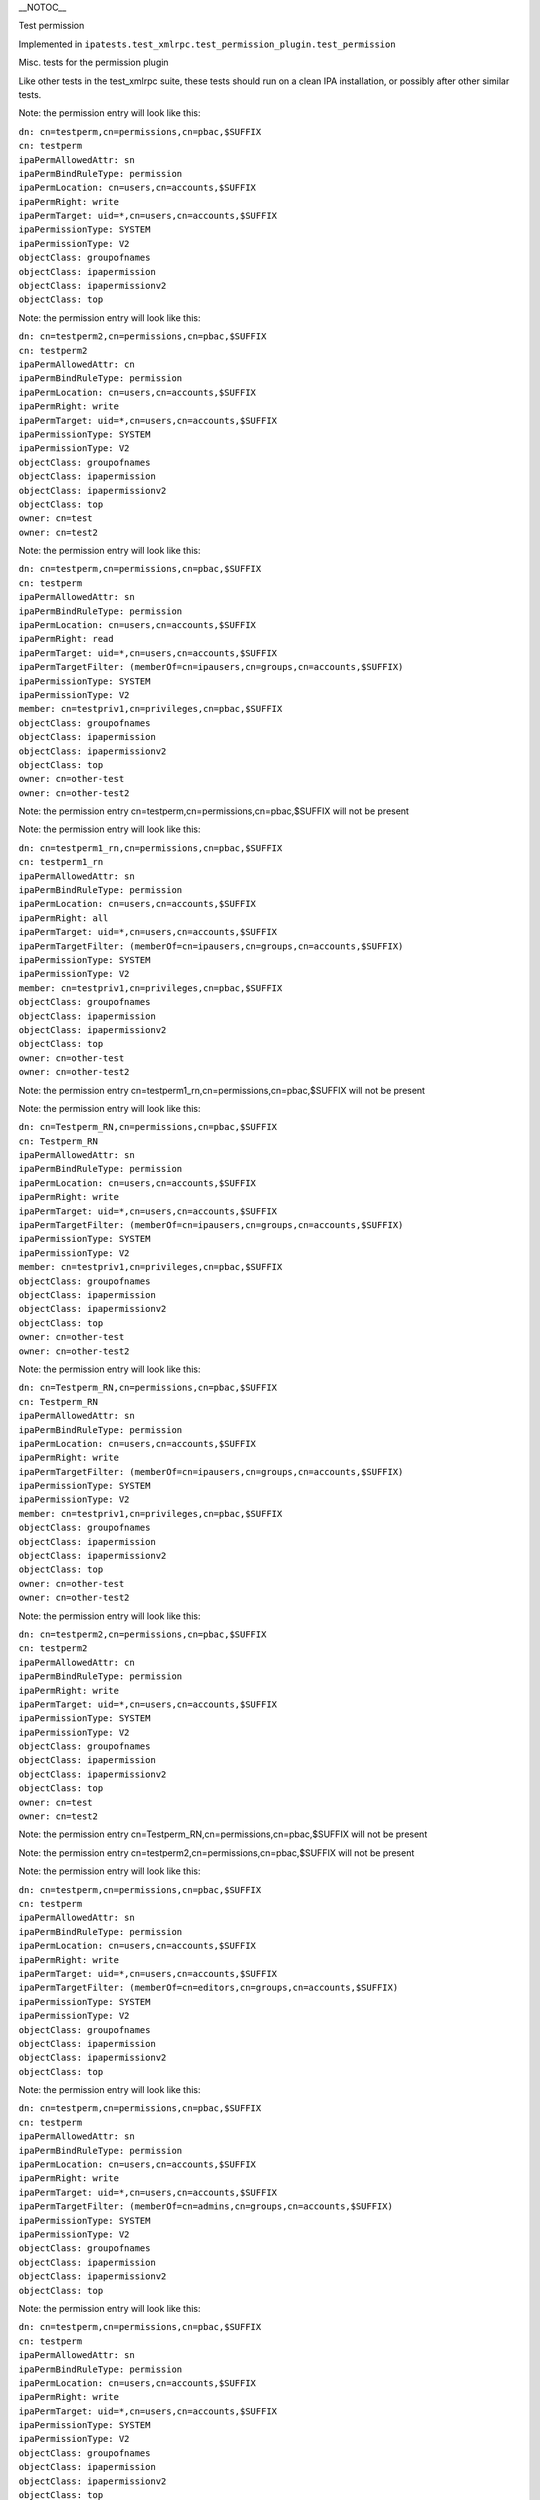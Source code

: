 \__NOTOC_\_

Test permission

Implemented in
``ipatests.test_xmlrpc.test_permission_plugin.test_permission``

Misc. tests for the permission plugin

Like other tests in the test_xmlrpc suite, these tests should run on a
clean IPA installation, or possibly after other similar tests.

Note: the permission entry will look like this:

| ``dn: cn=testperm,cn=permissions,cn=pbac,$SUFFIX``
| ``cn: testperm``
| ``ipaPermAllowedAttr: sn``
| ``ipaPermBindRuleType: permission``
| ``ipaPermLocation: cn=users,cn=accounts,$SUFFIX``
| ``ipaPermRight: write``
| ``ipaPermTarget: uid=*,cn=users,cn=accounts,$SUFFIX``
| ``ipaPermissionType: SYSTEM``
| ``ipaPermissionType: V2``
| ``objectClass: groupofnames``
| ``objectClass: ipapermission``
| ``objectClass: ipapermissionv2``
| ``objectClass: top``

Note: the permission entry will look like this:

| ``dn: cn=testperm2,cn=permissions,cn=pbac,$SUFFIX``
| ``cn: testperm2``
| ``ipaPermAllowedAttr: cn``
| ``ipaPermBindRuleType: permission``
| ``ipaPermLocation: cn=users,cn=accounts,$SUFFIX``
| ``ipaPermRight: write``
| ``ipaPermTarget: uid=*,cn=users,cn=accounts,$SUFFIX``
| ``ipaPermissionType: SYSTEM``
| ``ipaPermissionType: V2``
| ``objectClass: groupofnames``
| ``objectClass: ipapermission``
| ``objectClass: ipapermissionv2``
| ``objectClass: top``
| ``owner: cn=test``
| ``owner: cn=test2``

Note: the permission entry will look like this:

| ``dn: cn=testperm,cn=permissions,cn=pbac,$SUFFIX``
| ``cn: testperm``
| ``ipaPermAllowedAttr: sn``
| ``ipaPermBindRuleType: permission``
| ``ipaPermLocation: cn=users,cn=accounts,$SUFFIX``
| ``ipaPermRight: read``
| ``ipaPermTarget: uid=*,cn=users,cn=accounts,$SUFFIX``
| ``ipaPermTargetFilter: (memberOf=cn=ipausers,cn=groups,cn=accounts,$SUFFIX)``
| ``ipaPermissionType: SYSTEM``
| ``ipaPermissionType: V2``
| ``member: cn=testpriv1,cn=privileges,cn=pbac,$SUFFIX``
| ``objectClass: groupofnames``
| ``objectClass: ipapermission``
| ``objectClass: ipapermissionv2``
| ``objectClass: top``
| ``owner: cn=other-test``
| ``owner: cn=other-test2``

Note: the permission entry cn=testperm,cn=permissions,cn=pbac,$SUFFIX
will not be present

Note: the permission entry will look like this:

| ``dn: cn=testperm1_rn,cn=permissions,cn=pbac,$SUFFIX``
| ``cn: testperm1_rn``
| ``ipaPermAllowedAttr: sn``
| ``ipaPermBindRuleType: permission``
| ``ipaPermLocation: cn=users,cn=accounts,$SUFFIX``
| ``ipaPermRight: all``
| ``ipaPermTarget: uid=*,cn=users,cn=accounts,$SUFFIX``
| ``ipaPermTargetFilter: (memberOf=cn=ipausers,cn=groups,cn=accounts,$SUFFIX)``
| ``ipaPermissionType: SYSTEM``
| ``ipaPermissionType: V2``
| ``member: cn=testpriv1,cn=privileges,cn=pbac,$SUFFIX``
| ``objectClass: groupofnames``
| ``objectClass: ipapermission``
| ``objectClass: ipapermissionv2``
| ``objectClass: top``
| ``owner: cn=other-test``
| ``owner: cn=other-test2``

Note: the permission entry
cn=testperm1_rn,cn=permissions,cn=pbac,$SUFFIX will not be present

Note: the permission entry will look like this:

| ``dn: cn=Testperm_RN,cn=permissions,cn=pbac,$SUFFIX``
| ``cn: Testperm_RN``
| ``ipaPermAllowedAttr: sn``
| ``ipaPermBindRuleType: permission``
| ``ipaPermLocation: cn=users,cn=accounts,$SUFFIX``
| ``ipaPermRight: write``
| ``ipaPermTarget: uid=*,cn=users,cn=accounts,$SUFFIX``
| ``ipaPermTargetFilter: (memberOf=cn=ipausers,cn=groups,cn=accounts,$SUFFIX)``
| ``ipaPermissionType: SYSTEM``
| ``ipaPermissionType: V2``
| ``member: cn=testpriv1,cn=privileges,cn=pbac,$SUFFIX``
| ``objectClass: groupofnames``
| ``objectClass: ipapermission``
| ``objectClass: ipapermissionv2``
| ``objectClass: top``
| ``owner: cn=other-test``
| ``owner: cn=other-test2``

Note: the permission entry will look like this:

| ``dn: cn=Testperm_RN,cn=permissions,cn=pbac,$SUFFIX``
| ``cn: Testperm_RN``
| ``ipaPermAllowedAttr: sn``
| ``ipaPermBindRuleType: permission``
| ``ipaPermLocation: cn=users,cn=accounts,$SUFFIX``
| ``ipaPermRight: write``
| ``ipaPermTargetFilter: (memberOf=cn=ipausers,cn=groups,cn=accounts,$SUFFIX)``
| ``ipaPermissionType: SYSTEM``
| ``ipaPermissionType: V2``
| ``member: cn=testpriv1,cn=privileges,cn=pbac,$SUFFIX``
| ``objectClass: groupofnames``
| ``objectClass: ipapermission``
| ``objectClass: ipapermissionv2``
| ``objectClass: top``
| ``owner: cn=other-test``
| ``owner: cn=other-test2``

Note: the permission entry will look like this:

| ``dn: cn=testperm2,cn=permissions,cn=pbac,$SUFFIX``
| ``cn: testperm2``
| ``ipaPermAllowedAttr: cn``
| ``ipaPermBindRuleType: permission``
| ``ipaPermRight: write``
| ``ipaPermTarget: uid=*,cn=users,cn=accounts,$SUFFIX``
| ``ipaPermissionType: SYSTEM``
| ``ipaPermissionType: V2``
| ``objectClass: groupofnames``
| ``objectClass: ipapermission``
| ``objectClass: ipapermissionv2``
| ``objectClass: top``
| ``owner: cn=test``
| ``owner: cn=test2``

Note: the permission entry cn=Testperm_RN,cn=permissions,cn=pbac,$SUFFIX
will not be present

Note: the permission entry cn=testperm2,cn=permissions,cn=pbac,$SUFFIX
will not be present

Note: the permission entry will look like this:

| ``dn: cn=testperm,cn=permissions,cn=pbac,$SUFFIX``
| ``cn: testperm``
| ``ipaPermAllowedAttr: sn``
| ``ipaPermBindRuleType: permission``
| ``ipaPermLocation: cn=users,cn=accounts,$SUFFIX``
| ``ipaPermRight: write``
| ``ipaPermTarget: uid=*,cn=users,cn=accounts,$SUFFIX``
| ``ipaPermTargetFilter: (memberOf=cn=editors,cn=groups,cn=accounts,$SUFFIX)``
| ``ipaPermissionType: SYSTEM``
| ``ipaPermissionType: V2``
| ``objectClass: groupofnames``
| ``objectClass: ipapermission``
| ``objectClass: ipapermissionv2``
| ``objectClass: top``

Note: the permission entry will look like this:

| ``dn: cn=testperm,cn=permissions,cn=pbac,$SUFFIX``
| ``cn: testperm``
| ``ipaPermAllowedAttr: sn``
| ``ipaPermBindRuleType: permission``
| ``ipaPermLocation: cn=users,cn=accounts,$SUFFIX``
| ``ipaPermRight: write``
| ``ipaPermTarget: uid=*,cn=users,cn=accounts,$SUFFIX``
| ``ipaPermTargetFilter: (memberOf=cn=admins,cn=groups,cn=accounts,$SUFFIX)``
| ``ipaPermissionType: SYSTEM``
| ``ipaPermissionType: V2``
| ``objectClass: groupofnames``
| ``objectClass: ipapermission``
| ``objectClass: ipapermissionv2``
| ``objectClass: top``

Note: the permission entry will look like this:

| ``dn: cn=testperm,cn=permissions,cn=pbac,$SUFFIX``
| ``cn: testperm``
| ``ipaPermAllowedAttr: sn``
| ``ipaPermBindRuleType: permission``
| ``ipaPermLocation: cn=users,cn=accounts,$SUFFIX``
| ``ipaPermRight: write``
| ``ipaPermTarget: uid=*,cn=users,cn=accounts,$SUFFIX``
| ``ipaPermissionType: SYSTEM``
| ``ipaPermissionType: V2``
| ``objectClass: groupofnames``
| ``objectClass: ipapermission``
| ``objectClass: ipapermissionv2``
| ``objectClass: top``

Note: the permission entry cn=testperm,cn=permissions,cn=pbac,$SUFFIX
will not be present

Note: the permission entry will look like this:

| ``dn: cn=testperm,cn=permissions,cn=pbac,$SUFFIX``
| ``cn: testperm``
| ``ipaPermAllowedAttr: sn``
| ``ipaPermBindRuleType: permission``
| ``ipaPermRight: write``
| ``ipaPermTarget: cn=editors,cn=groups,cn=accounts,$SUFFIX``
| ``ipaPermissionType: SYSTEM``
| ``ipaPermissionType: V2``
| ``objectClass: groupofnames``
| ``objectClass: ipapermission``
| ``objectClass: ipapermissionv2``
| ``objectClass: top``

Note: the permission entry will look like this:

| ``dn: cn=testperm3,cn=permissions,cn=pbac,$SUFFIX``
| ``cn: testperm3``
| ``ipaPermAllowedAttr: cn``
| ``ipaPermBindRuleType: permission``
| ``ipaPermLocation: cn=users,cn=accounts,$SUFFIX``
| ``ipaPermRight: write``
| ``ipaPermTarget: uid=*,cn=users,cn=accounts,$SUFFIX``
| ``ipaPermissionType: SYSTEM``
| ``ipaPermissionType: V2``
| ``objectClass: groupofnames``
| ``objectClass: ipapermission``
| ``objectClass: ipapermissionv2``
| ``objectClass: top``

Note: the permission entry will look like this:

| ``dn: cn=testperm3,cn=permissions,cn=pbac,$SUFFIX``
| ``cn: testperm3``
| ``ipaPermAllowedAttr: cn``
| ``ipaPermAllowedAttr: uid``
| ``ipaPermBindRuleType: permission``
| ``ipaPermLocation: cn=users,cn=accounts,$SUFFIX``
| ``ipaPermRight: write``
| ``ipaPermTarget: uid=*,cn=users,cn=accounts,$SUFFIX``
| ``ipaPermissionType: SYSTEM``
| ``ipaPermissionType: V2``
| ``objectClass: groupofnames``
| ``objectClass: ipapermission``
| ``objectClass: ipapermissionv2``
| ``objectClass: top``



Cleanup

| ``ipa permission_del testperm --force``
| ``ipa permission_del testperm2 --force``
| ``ipa permission_del testperm3 --force``
| ``ipa permission_del testperm1_rn --force``
| ``ipa permission_del Testperm_RN --force``
| ``ipa privilege_del testpriv1``



Test permission rollback

Implemented in
``ipatests.test_xmlrpc.test_permission_plugin.test_permission_rollback``

Test rolling back changes after failed update

Like other tests in the test_xmlrpc suite, these tests should run on a
clean IPA installation, or possibly after other similar tests.

Note: the permission entry will look like this:

| ``dn: cn=testperm,cn=permissions,cn=pbac,$SUFFIX``
| ``cn: testperm``
| ``ipaPermAllowedAttr: sn``
| ``ipaPermBindRuleType: permission``
| ``ipaPermLocation: cn=users,cn=accounts,$SUFFIX``
| ``ipaPermRight: write``
| ``ipaPermTarget: uid=admin,cn=users,cn=accounts,$SUFFIX``
| ``ipaPermissionType: SYSTEM``
| ``ipaPermissionType: V2``
| ``objectClass: groupofnames``
| ``objectClass: ipapermission``
| ``objectClass: ipapermissionv2``
| ``objectClass: top``

Note: the permission entry will look like this:

| ``dn: cn=testperm,cn=permissions,cn=pbac,$SUFFIX``
| ``cn: testperm``
| ``ipaPermAllowedAttr: sn``
| ``ipaPermBindRuleType: permission``
| ``ipaPermLocation: cn=users,cn=accounts,$SUFFIX``
| ``ipaPermRight: write``
| ``ipaPermTarget: uid=admin,cn=users,cn=accounts,$SUFFIX``
| ``ipaPermissionType: SYSTEM``
| ``ipaPermissionType: V2``
| ``objectClass: groupofnames``
| ``objectClass: ipapermission``
| ``objectClass: ipapermissionv2``
| ``objectClass: top``

Note: the permission entry will look like this:

| ``dn: cn=testperm,cn=permissions,cn=pbac,$SUFFIX``
| ``cn: testperm``
| ``ipaPermAllowedAttr: sn``
| ``ipaPermBindRuleType: permission``
| ``ipaPermLocation: cn=users,cn=accounts,$SUFFIX``
| ``ipaPermRight: write``
| ``ipaPermTarget: uid=admin,cn=users,cn=accounts,$SUFFIX``
| ``ipaPermissionType: SYSTEM``
| ``ipaPermissionType: V2``
| ``objectClass: groupofnames``
| ``objectClass: ipapermission``
| ``objectClass: ipapermissionv2``
| ``objectClass: top``

Note: the permission entry will look like this:

| ``dn: cn=testperm,cn=permissions,cn=pbac,$SUFFIX``
| ``cn: testperm``
| ``ipaPermAllowedAttr: sn``
| ``ipaPermBindRuleType: permission``
| ``ipaPermLocation: cn=users,cn=accounts,$SUFFIX``
| ``ipaPermRight: write``
| ``ipaPermTarget: uid=admin,cn=users,cn=accounts,$SUFFIX``
| ``ipaPermissionType: SYSTEM``
| ``ipaPermissionType: V2``
| ``objectClass: groupofnames``
| ``objectClass: ipapermission``
| ``objectClass: ipapermissionv2``
| ``objectClass: top``

Note: the permission entry will look like this:

| ``dn: cn=testperm,cn=permissions,cn=pbac,$SUFFIX``
| ``cn: testperm``
| ``ipaPermAllowedAttr: sn``
| ``ipaPermBindRuleType: permission``
| ``ipaPermLocation: cn=users,cn=accounts,$SUFFIX``
| ``ipaPermRight: write``
| ``ipaPermTarget: uid=admin,cn=users,cn=accounts,$SUFFIX``
| ``ipaPermissionType: SYSTEM``
| ``ipaPermissionType: V2``
| ``objectClass: groupofnames``
| ``objectClass: ipapermission``
| ``objectClass: ipapermissionv2``
| ``objectClass: top``

Note: the permission entry will look like this:

| ``dn: cn=testperm,cn=permissions,cn=pbac,$SUFFIX``
| ``cn: testperm``
| ``ipaPermAllowedAttr: sn``
| ``ipaPermBindRuleType: permission``
| ``ipaPermLocation: cn=users,cn=accounts,$SUFFIX``
| ``ipaPermRight: write``
| ``ipaPermTarget: uid=admin,cn=users,cn=accounts,$SUFFIX``
| ``ipaPermissionType: SYSTEM``
| ``ipaPermissionType: V2``
| ``objectClass: groupofnames``
| ``objectClass: ipapermission``
| ``objectClass: ipapermissionv2``
| ``objectClass: top``



Cleanup

``ipa permission_del testperm --force``



Test permission sync attributes

Implemented in
``ipatests.test_xmlrpc.test_permission_plugin.test_permission_sync_attributes``

Test the effects of setting permission attributes

Like other tests in the test_xmlrpc suite, these tests should run on a
clean IPA installation, or possibly after other similar tests.

Note: the permission entry will look like this:

| ``dn: cn=testperm,cn=permissions,cn=pbac,$SUFFIX``
| ``cn: testperm``
| ``ipaPermAllowedAttr: sn``
| ``ipaPermBindRuleType: permission``
| ``ipaPermLocation: cn=users,cn=accounts,$SUFFIX``
| ``ipaPermRight: write``
| ``ipaPermTarget: uid=*,cn=users,cn=accounts,$SUFFIX``
| ``ipaPermTargetFilter: (memberOf=cn=admins,cn=groups,cn=accounts,$SUFFIX)``
| ``ipaPermissionType: SYSTEM``
| ``ipaPermissionType: V2``
| ``objectClass: groupofnames``
| ``objectClass: ipapermission``
| ``objectClass: ipapermissionv2``
| ``objectClass: top``

Note: the permission entry will look like this:

| ``dn: cn=testperm,cn=permissions,cn=pbac,$SUFFIX``
| ``cn: testperm``
| ``ipaPermAllowedAttr: sn``
| ``ipaPermBindRuleType: permission``
| ``ipaPermRight: write``
| ``ipaPermTarget: uid=*,cn=users,cn=accounts,$SUFFIX``
| ``ipaPermTargetFilter: (memberOf=cn=admins,cn=groups,cn=accounts,$SUFFIX)``
| ``ipaPermissionType: SYSTEM``
| ``ipaPermissionType: V2``
| ``objectClass: groupofnames``
| ``objectClass: ipapermission``
| ``objectClass: ipapermissionv2``
| ``objectClass: top``

Note: the permission entry will look like this:

| ``dn: cn=testperm,cn=permissions,cn=pbac,$SUFFIX``
| ``cn: testperm``
| ``ipaPermAllowedAttr: sn``
| ``ipaPermBindRuleType: permission``
| ``ipaPermLocation: cn=users,cn=accounts,$SUFFIX``
| ``ipaPermRight: write``
| ``ipaPermTarget: uid=*,cn=users,cn=accounts,$SUFFIX``
| ``ipaPermTargetFilter: (memberOf=cn=admins,cn=groups,cn=accounts,$SUFFIX)``
| ``ipaPermissionType: SYSTEM``
| ``ipaPermissionType: V2``
| ``objectClass: groupofnames``
| ``objectClass: ipapermission``
| ``objectClass: ipapermissionv2``
| ``objectClass: top``

Note: the permission entry will look like this:

| ``dn: cn=testperm,cn=permissions,cn=pbac,$SUFFIX``
| ``cn: testperm``
| ``ipaPermAllowedAttr: sn``
| ``ipaPermBindRuleType: permission``
| ``ipaPermLocation: cn=users,cn=accounts,$SUFFIX``
| ``ipaPermRight: write``
| ``ipaPermTargetFilter: (memberOf=cn=admins,cn=groups,cn=accounts,$SUFFIX)``
| ``ipaPermissionType: SYSTEM``
| ``ipaPermissionType: V2``
| ``objectClass: groupofnames``
| ``objectClass: ipapermission``
| ``objectClass: ipapermissionv2``
| ``objectClass: top``

Note: the permission entry will look like this:

| ``dn: cn=testperm,cn=permissions,cn=pbac,$SUFFIX``
| ``cn: testperm``
| ``ipaPermAllowedAttr: sn``
| ``ipaPermBindRuleType: permission``
| ``ipaPermLocation: cn=users,cn=accounts,$SUFFIX``
| ``ipaPermRight: write``
| ``ipaPermissionType: SYSTEM``
| ``ipaPermissionType: V2``
| ``objectClass: groupofnames``
| ``objectClass: ipapermission``
| ``objectClass: ipapermissionv2``
| ``objectClass: top``

Note: the permission entry will look like this:

| ``dn: cn=testperm,cn=permissions,cn=pbac,$SUFFIX``
| ``cn: testperm``
| ``ipaPermAllowedAttr: sn``
| ``ipaPermBindRuleType: permission``
| ``ipaPermLocation: cn=groups,cn=accounts,$SUFFIX``
| ``ipaPermRight: write``
| ``ipaPermTarget: cn=*,cn=groups,cn=accounts,$SUFFIX``
| ``ipaPermissionType: SYSTEM``
| ``ipaPermissionType: V2``
| ``objectClass: groupofnames``
| ``objectClass: ipapermission``
| ``objectClass: ipapermissionv2``
| ``objectClass: top``

Note: the permission entry will look like this:

| ``dn: cn=testperm,cn=permissions,cn=pbac,$SUFFIX``
| ``cn: testperm``
| ``ipaPermAllowedAttr: sn``
| ``ipaPermBindRuleType: permission``
| ``ipaPermLocation: cn=groups,cn=accounts,$SUFFIX``
| ``ipaPermRight: write``
| ``ipaPermTarget: cn=editors,cn=groups,cn=accounts,$SUFFIX``
| ``ipaPermissionType: SYSTEM``
| ``ipaPermissionType: V2``
| ``objectClass: groupofnames``
| ``objectClass: ipapermission``
| ``objectClass: ipapermissionv2``
| ``objectClass: top``



Cleanup

``ipa permission_del testperm --force``



Test permission sync nice

Implemented in
``ipatests.test_xmlrpc.test_permission_plugin.test_permission_sync_nice``

Test the effects of setting convenience options on permissions

Like other tests in the test_xmlrpc suite, these tests should run on a
clean IPA installation, or possibly after other similar tests.

Note: the permission entry will look like this:

| ``dn: cn=testperm,cn=permissions,cn=pbac,$SUFFIX``
| ``cn: testperm``
| ``ipaPermAllowedAttr: sn``
| ``ipaPermBindRuleType: permission``
| ``ipaPermLocation: cn=users,cn=accounts,$SUFFIX``
| ``ipaPermRight: write``
| ``ipaPermTarget: uid=*,cn=users,cn=accounts,$SUFFIX``
| ``ipaPermTargetFilter: (memberOf=cn=admins,cn=groups,cn=accounts,$SUFFIX)``
| ``ipaPermissionType: SYSTEM``
| ``ipaPermissionType: V2``
| ``objectClass: groupofnames``
| ``objectClass: ipapermission``
| ``objectClass: ipapermissionv2``
| ``objectClass: top``

Note: the permission entry will look like this:

| ``dn: cn=testperm,cn=permissions,cn=pbac,$SUFFIX``
| ``cn: testperm``
| ``ipaPermAllowedAttr: sn``
| ``ipaPermBindRuleType: permission``
| ``ipaPermRight: write``
| ``ipaPermTargetFilter: (memberOf=cn=admins,cn=groups,cn=accounts,$SUFFIX)``
| ``ipaPermissionType: SYSTEM``
| ``ipaPermissionType: V2``
| ``objectClass: groupofnames``
| ``objectClass: ipapermission``
| ``objectClass: ipapermissionv2``
| ``objectClass: top``

Note: the permission entry will look like this:

| ``dn: cn=testperm,cn=permissions,cn=pbac,$SUFFIX``
| ``cn: testperm``
| ``ipaPermAllowedAttr: sn``
| ``ipaPermBindRuleType: permission``
| ``ipaPermRight: write``
| ``ipaPermissionType: SYSTEM``
| ``ipaPermissionType: V2``
| ``objectClass: groupofnames``
| ``objectClass: ipapermission``
| ``objectClass: ipapermissionv2``
| ``objectClass: top``

Note: the permission entry will look like this:

| ``dn: cn=testperm,cn=permissions,cn=pbac,$SUFFIX``
| ``cn: testperm``
| ``ipaPermAllowedAttr: sn``
| ``ipaPermBindRuleType: permission``
| ``ipaPermLocation: cn=groups,cn=accounts,$SUFFIX``
| ``ipaPermRight: write``
| ``ipaPermTarget: cn=*,cn=groups,cn=accounts,$SUFFIX``
| ``ipaPermissionType: SYSTEM``
| ``ipaPermissionType: V2``
| ``objectClass: groupofnames``
| ``objectClass: ipapermission``
| ``objectClass: ipapermissionv2``
| ``objectClass: top``

Note: the permission entry will look like this:

| ``dn: cn=testperm,cn=permissions,cn=pbac,$SUFFIX``
| ``cn: testperm``
| ``ipaPermAllowedAttr: sn``
| ``ipaPermBindRuleType: permission``
| ``ipaPermLocation: cn=groups,cn=accounts,$SUFFIX``
| ``ipaPermRight: write``
| ``ipaPermTarget: cn=editors,cn=groups,cn=accounts,$SUFFIX``
| ``ipaPermissionType: SYSTEM``
| ``ipaPermissionType: V2``
| ``objectClass: groupofnames``
| ``objectClass: ipapermission``
| ``objectClass: ipapermissionv2``
| ``objectClass: top``



Cleanup

``ipa permission_del testperm --force``



Test permission flags

Implemented in
``ipatests.test_xmlrpc.test_permission_plugin.test_permission_flags``

Test that permission flags are handled correctly

Like other tests in the test_xmlrpc suite, these tests should run on a
clean IPA installation, or possibly after other similar tests.



Cleanup

``ipa permission_del testperm --force``

